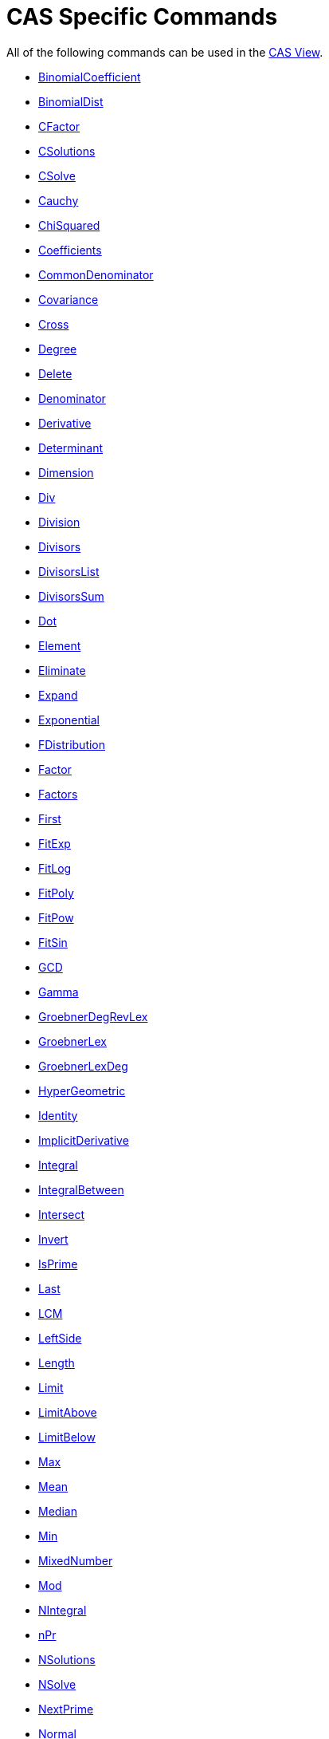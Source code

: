 = CAS Specific Commands

All of the following commands can be used in the xref:/CAS_View.adoc[CAS View].

* xref:/commands/BinomialCoefficient_Command.adoc[BinomialCoefficient]
* xref:/commands/BinomialDist_Command.adoc[BinomialDist]
* xref:/commands/CFactor_Command.adoc[CFactor]
* xref:/commands/CSolutions_Command.adoc[CSolutions]
* xref:/commands/CSolve_Command.adoc[CSolve]
* xref:/commands/Cauchy_Command.adoc[Cauchy]
* xref:/commands/ChiSquared_Command.adoc[ChiSquared]
* xref:/commands/Coefficients_Command.adoc[Coefficients]
* xref:/commands/CommonDenominator_Command.adoc[CommonDenominator]
* xref:/commands/Covariance_Command.adoc[Covariance]
* xref:/commands/Cross_Command.adoc[Cross]
* xref:/commands/Degree_Command.adoc[Degree]
* xref:/commands/Delete_Command.adoc[Delete]
* xref:/commands/Denominator_Command.adoc[Denominator]
* xref:/commands/Derivative_Command.adoc[Derivative]
* xref:/commands/Determinant_Command.adoc[Determinant]
* xref:/commands/Dimension_Command.adoc[Dimension]
* xref:/commands/Div_Command.adoc[Div]
* xref:/commands/Division_Command.adoc[Division]
* xref:/commands/Divisors_Command.adoc[Divisors]
* xref:/commands/DivisorsList_Command.adoc[DivisorsList]
* xref:/commands/DivisorsSum_Command.adoc[DivisorsSum]
* xref:/commands/Dot_Command.adoc[Dot]
* xref:/commands/Element_Command.adoc[Element]
* xref:/commands/Eliminate_Command.adoc[Eliminate]
* xref:/commands/Expand_Command.adoc[Expand]
* xref:/commands/Exponential_Command.adoc[Exponential]
* xref:/commands/FDistribution_Command.adoc[FDistribution]
* xref:/commands/Factor_Command.adoc[Factor]
* xref:/commands/Factors_Command.adoc[Factors]
* xref:/commands/First_Command.adoc[First]
* xref:/commands/FitExp_Command.adoc[FitExp]
* xref:/commands/FitLog_Command.adoc[FitLog]
* xref:/commands/FitPoly_Command.adoc[FitPoly]
* xref:/commands/FitPow_Command.adoc[FitPow]
* xref:/commands/FitSin_Command.adoc[FitSin]
* xref:/commands/GCD_Command.adoc[GCD]
* xref:/commands/Gamma_Command.adoc[Gamma]
* xref:/commands/GroebnerDegRevLex_Command.adoc[GroebnerDegRevLex]
* xref:/commands/GroebnerLex_Command.adoc[GroebnerLex]
* xref:/commands/GroebnerLexDeg_Command.adoc[GroebnerLexDeg]

* xref:/commands/HyperGeometric_Command.adoc[HyperGeometric]
* xref:/commands/Identity_Command.adoc[Identity]
* xref:/commands/ImplicitDerivative_Command.adoc[ImplicitDerivative]
* xref:/commands/Integral_Command.adoc[Integral]
* xref:/commands/IntegralBetween_Command.adoc[IntegralBetween]
* xref:/commands/Intersect_Command.adoc[Intersect]
* xref:/commands/Invert_Command.adoc[Invert]
* xref:/commands/IsPrime_Command.adoc[IsPrime]
* xref:/commands/Last_Command.adoc[Last]
* xref:/commands/LCM_Command.adoc[LCM]
* xref:/commands/LeftSide_Command.adoc[LeftSide]
* xref:/commands/Length_Command.adoc[Length]
* xref:/commands/Limit_Command.adoc[Limit]
* xref:/commands/LimitAbove_Command.adoc[LimitAbove]
* xref:/commands/LimitBelow_Command.adoc[LimitBelow]
* xref:/commands/Max_Command.adoc[Max]
* xref:/commands/Mean_Command.adoc[Mean]
* xref:/commands/Median_Command.adoc[Median]
* xref:/commands/Min_Command.adoc[Min]
* xref:/commands/MixedNumber_Command.adoc[MixedNumber]
* xref:/commands/Mod_Command.adoc[Mod]
* xref:/commands/NIntegral_Command.adoc[NIntegral]
* xref:/commands/NPr_Command.adoc[nPr]
* xref:/commands/NSolutions_Command.adoc[NSolutions]
* xref:/commands/NSolve_Command.adoc[NSolve]
* xref:/commands/NextPrime_Command.adoc[NextPrime]
* xref:/commands/Normal_Command.adoc[Normal]
* xref:/commands/Numerator_Command.adoc[Numerator]
* xref:/commands/Numeric_Command.adoc[Numeric]
* xref:/commands/PartialFractions_Command.adoc[PartialFractions]
* xref:/commands/Pascal_Command.adoc[Pascal]
* xref:/commands/PerpendicularVector_Command.adoc[PerpendicularVector]
* xref:/commands/Poisson_Command.adoc[Poisson]
* xref:/commands/PreviousPrime_Command.adoc[PreviousPrime]
* xref:/commands/PrimeFactors_Command.adoc[PrimeFactors]
* xref:/commands/Product_Command.adoc[Product]

* xref:/commands/RandomBetween_Command.adoc[RandomBetween]
* xref:/commands/RandomBinomial_Command.adoc[RandomBinomial]
* xref:/commands/RandomElement_Command.adoc[RandomElement]
* xref:/commands/RandomNormal_Command.adoc[RandomNormal]
* xref:/commands/RandomPoisson_Command.adoc[RandomPoisson]
* xref:/commands/RandomPolynomial_Command.adoc[RandomPolynomial]
* xref:/commands/Rationalize_Command.adoc[Rationalize]
* xref:/commands/ReducedRowEchelonForm_Command.adoc[ReducedRowEchelonForm]
* xref:/commands/RightSide_Command.adoc[RightSide]
* xref:/commands/Root_Command.adoc[Root]
* xref:/commands/SD_Command.adoc[SD]
* xref:/commands/Sample_Command.adoc[Sample]
* xref:/commands/SampleSD_Command.adoc[SampleSD]
* xref:/commands/SampleVariance_Command.adoc[SampleVariance]
* xref:/commands/Sequence_Command.adoc[Sequence]
* xref:/commands/Shuffle_Command.adoc[Shuffle]
* xref:/commands/Simplify_Command.adoc[Simplify]
* xref:/commands/Solutions_Command.adoc[Solutions]
* xref:/commands/Solve_Command.adoc[Solve]
* xref:/commands/SolveODE_Command.adoc[SolveODE]
* xref:/commands/Substitute_Command.adoc[Substitute]
* xref:/commands/Sum_Command.adoc[Sum]
* xref:/commands/TDistribution_Command.adoc[TDistribution]
* xref:/commands/Take_Command.adoc[Take]
* xref:/commands/TaylorPolynomial_Command.adoc[TaylorPolynomial]
* xref:/commands/ToComplex_Command.adoc[ToComplex]
* xref:/commands/ToExponential_Command.adoc[ToExponential]
* xref:/commands/ToPoint_Command.adoc[ToPoint]
* xref:/commands/ToPolar_Command.adoc[ToPolar]
* xref:/commands/Transpose_Command.adoc[Transpose]
* xref:/commands/Unique_Command.adoc[Unique]
* xref:/commands/UnitPerpendicularVector_Command.adoc[UnitPerpendicularVector]
* xref:/commands/UnitVector_Command.adoc[UnitVector]
* xref:/commands/Variance_Command.adoc[Variance]
* xref:/commands/Weibull_Command.adoc[Weibull]
* xref:/commands/Zipf_Command.adoc[Zipf]
